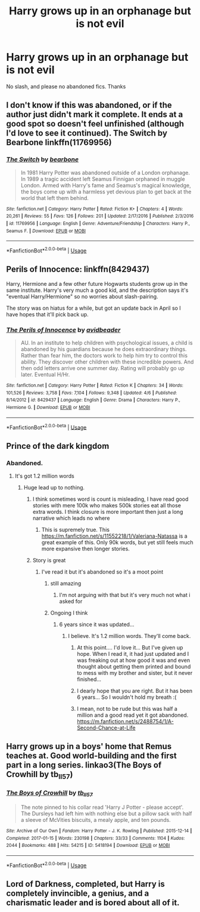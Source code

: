 #+TITLE: Harry grows up in an orphanage but is not evil

* Harry grows up in an orphanage but is not evil
:PROPERTIES:
:Author: randomthrowasay0101
:Score: 24
:DateUnix: 1592557387.0
:DateShort: 2020-Jun-19
:FlairText: Request
:END:
No slash, and please no abandoned fics. Thanks


** I don't know if this was abandoned, or if the author just didn't mark it complete. It ends at a good spot so doesn't feel unfinished (although I'd love to see it continued). The Switch by Bearbone linkffn(11769956)
:PROPERTIES:
:Author: JennaSayquah
:Score: 2
:DateUnix: 1592620499.0
:DateShort: 2020-Jun-20
:END:

*** [[https://www.fanfiction.net/s/11769956/1/][*/The Switch/*]] by [[https://www.fanfiction.net/u/5483138/bearbone][/bearbone/]]

#+begin_quote
  In 1981 Harry Potter was abandoned outside of a London orphanage. In 1989 a tragic accident left Seamus Finnigan orphaned in muggle London. Armed with Harry's fame and Seamus's magical knowledge, the boys come up with a harmless yet devious plan to get back at the world that left them behind.
#+end_quote

^{/Site/:} ^{fanfiction.net} ^{*|*} ^{/Category/:} ^{Harry} ^{Potter} ^{*|*} ^{/Rated/:} ^{Fiction} ^{K+} ^{*|*} ^{/Chapters/:} ^{4} ^{*|*} ^{/Words/:} ^{20,261} ^{*|*} ^{/Reviews/:} ^{55} ^{*|*} ^{/Favs/:} ^{126} ^{*|*} ^{/Follows/:} ^{201} ^{*|*} ^{/Updated/:} ^{2/17/2016} ^{*|*} ^{/Published/:} ^{2/3/2016} ^{*|*} ^{/id/:} ^{11769956} ^{*|*} ^{/Language/:} ^{English} ^{*|*} ^{/Genre/:} ^{Adventure/Friendship} ^{*|*} ^{/Characters/:} ^{Harry} ^{P.,} ^{Seamus} ^{F.} ^{*|*} ^{/Download/:} ^{[[http://www.ff2ebook.com/old/ffn-bot/index.php?id=11769956&source=ff&filetype=epub][EPUB]]} ^{or} ^{[[http://www.ff2ebook.com/old/ffn-bot/index.php?id=11769956&source=ff&filetype=mobi][MOBI]]}

--------------

*FanfictionBot*^{2.0.0-beta} | [[https://github.com/tusing/reddit-ffn-bot/wiki/Usage][Usage]]
:PROPERTIES:
:Author: FanfictionBot
:Score: 1
:DateUnix: 1592620516.0
:DateShort: 2020-Jun-20
:END:


** Perils of Innocence: linkffn(8429437)

Harry, Hermione and a few other future Hogwarts students grow up in the same institute. Harry's very much a good kid, and the description says it's "eventual Harry/Hermione" so no worries about slash-pairing.

The story was on hiatus for a while, but got an update back in April so I have hopes that it'll pick back up.
:PROPERTIES:
:Author: PsiGuy60
:Score: 4
:DateUnix: 1592589842.0
:DateShort: 2020-Jun-19
:END:

*** [[https://www.fanfiction.net/s/8429437/1/][*/The Perils of Innocence/*]] by [[https://www.fanfiction.net/u/901792/avidbeader][/avidbeader/]]

#+begin_quote
  AU. In an institute to help children with psychological issues, a child is abandoned by his guardians because he does extraordinary things. Rather than fear him, the doctors work to help him try to control this ability. They discover other children with these incredible powers. And then odd letters arrive one summer day. Rating will probably go up later. Eventual H/Hr.
#+end_quote

^{/Site/:} ^{fanfiction.net} ^{*|*} ^{/Category/:} ^{Harry} ^{Potter} ^{*|*} ^{/Rated/:} ^{Fiction} ^{K} ^{*|*} ^{/Chapters/:} ^{34} ^{*|*} ^{/Words/:} ^{101,526} ^{*|*} ^{/Reviews/:} ^{3,758} ^{*|*} ^{/Favs/:} ^{7,104} ^{*|*} ^{/Follows/:} ^{9,348} ^{*|*} ^{/Updated/:} ^{4/6} ^{*|*} ^{/Published/:} ^{8/14/2012} ^{*|*} ^{/id/:} ^{8429437} ^{*|*} ^{/Language/:} ^{English} ^{*|*} ^{/Genre/:} ^{Drama} ^{*|*} ^{/Characters/:} ^{Harry} ^{P.,} ^{Hermione} ^{G.} ^{*|*} ^{/Download/:} ^{[[http://www.ff2ebook.com/old/ffn-bot/index.php?id=8429437&source=ff&filetype=epub][EPUB]]} ^{or} ^{[[http://www.ff2ebook.com/old/ffn-bot/index.php?id=8429437&source=ff&filetype=mobi][MOBI]]}

--------------

*FanfictionBot*^{2.0.0-beta} | [[https://github.com/tusing/reddit-ffn-bot/wiki/Usage][Usage]]
:PROPERTIES:
:Author: FanfictionBot
:Score: 1
:DateUnix: 1592589862.0
:DateShort: 2020-Jun-19
:END:


** Prince of the dark kingdom
:PROPERTIES:
:Author: mystictutor
:Score: 3
:DateUnix: 1592560317.0
:DateShort: 2020-Jun-19
:END:

*** Abandoned.
:PROPERTIES:
:Author: randomthrowasay0101
:Score: 11
:DateUnix: 1592560445.0
:DateShort: 2020-Jun-19
:END:

**** It's got 1.2 million words
:PROPERTIES:
:Author: mystictutor
:Score: 2
:DateUnix: 1592560502.0
:DateShort: 2020-Jun-19
:END:

***** Huge lead up to nothing.
:PROPERTIES:
:Author: randomthrowasay0101
:Score: 17
:DateUnix: 1592560605.0
:DateShort: 2020-Jun-19
:END:

****** I think sometimes word is count is misleading, I have read good stories with mere 100k who makes 500k stories eat all those extra words. I think closure is more important then just a long narrative which leads no where
:PROPERTIES:
:Author: chasing7clouds
:Score: 12
:DateUnix: 1592568676.0
:DateShort: 2020-Jun-19
:END:

******* This is supremely true. This [[https://m.fanfiction.net/s/11552218/1/Valeriana-Natassa]] is a great example of this. Only 90k words, but yet still feels much more expansive then longer stories.
:PROPERTIES:
:Author: CuriousLurkerPresent
:Score: 2
:DateUnix: 1592582487.0
:DateShort: 2020-Jun-19
:END:


****** Story is great
:PROPERTIES:
:Author: mystictutor
:Score: 3
:DateUnix: 1592560641.0
:DateShort: 2020-Jun-19
:END:

******* I've read it but it's abandoned so it's a moot point
:PROPERTIES:
:Author: randomthrowasay0101
:Score: 13
:DateUnix: 1592560680.0
:DateShort: 2020-Jun-19
:END:

******** still amazing
:PROPERTIES:
:Author: Po_poy
:Score: 4
:DateUnix: 1592560768.0
:DateShort: 2020-Jun-19
:END:

********* I'm not arguing with that but it's very much not what i asked for
:PROPERTIES:
:Author: randomthrowasay0101
:Score: 14
:DateUnix: 1592560838.0
:DateShort: 2020-Jun-19
:END:


******** Ongoing I think
:PROPERTIES:
:Author: mystictutor
:Score: 2
:DateUnix: 1592560822.0
:DateShort: 2020-Jun-19
:END:

********* 6 years since it was updated...
:PROPERTIES:
:Author: randomthrowasay0101
:Score: 9
:DateUnix: 1592560850.0
:DateShort: 2020-Jun-19
:END:

********** I believe. It's 1.2 million words. They'll come back.
:PROPERTIES:
:Author: mystictutor
:Score: 4
:DateUnix: 1592560909.0
:DateShort: 2020-Jun-19
:END:

*********** At this point.... I'd love it... But I've given up hope. When I read it, it had just updated and I was freaking out at how good it was and even thought about getting them printed and bound to mess with my brother and sister, but it never finished...
:PROPERTIES:
:Author: Epwydadlan1
:Score: 6
:DateUnix: 1592568732.0
:DateShort: 2020-Jun-19
:END:


*********** I dearly hope that you are right. But it has been 6 years... So I wouldn't hold my breath :(
:PROPERTIES:
:Author: klutzycoffeefreak
:Score: 2
:DateUnix: 1592575623.0
:DateShort: 2020-Jun-19
:END:


*********** I mean, not to be rude but this was half a million and a good read yet it got abandoned. [[https://m.fanfiction.net/s/2488754/1/A-Second-Chance-at-Life]]
:PROPERTIES:
:Author: CuriousLurkerPresent
:Score: 1
:DateUnix: 1592583142.0
:DateShort: 2020-Jun-19
:END:


** Harry grows up in a boys' home that Remus teaches at. Good world-building and the first part in a long series. linkao3(The Boys of Crowhill by tb_ll57)
:PROPERTIES:
:Author: Snegurochkaa
:Score: 1
:DateUnix: 1592613207.0
:DateShort: 2020-Jun-20
:END:

*** [[https://archiveofourown.org/works/5418194][*/The Boys of Crowhill/*]] by [[https://www.archiveofourown.org/users/tb_ll57/pseuds/tb_ll57][/tb_ll57/]]

#+begin_quote
  The note pinned to his collar read 'Harry J Potter - please accept'. The Dursleys had left him with nothing else but a pillow sack with half a sleeve of McVities biscuits, a mealy apple, and ten pounds.
#+end_quote

^{/Site/:} ^{Archive} ^{of} ^{Our} ^{Own} ^{*|*} ^{/Fandom/:} ^{Harry} ^{Potter} ^{-} ^{J.} ^{K.} ^{Rowling} ^{*|*} ^{/Published/:} ^{2015-12-14} ^{*|*} ^{/Completed/:} ^{2017-01-15} ^{*|*} ^{/Words/:} ^{230198} ^{*|*} ^{/Chapters/:} ^{33/33} ^{*|*} ^{/Comments/:} ^{1104} ^{*|*} ^{/Kudos/:} ^{2044} ^{*|*} ^{/Bookmarks/:} ^{488} ^{*|*} ^{/Hits/:} ^{54215} ^{*|*} ^{/ID/:} ^{5418194} ^{*|*} ^{/Download/:} ^{[[https://archiveofourown.org/downloads/5418194/The%20Boys%20of%20Crowhill.epub?updated_at=1592016475][EPUB]]} ^{or} ^{[[https://archiveofourown.org/downloads/5418194/The%20Boys%20of%20Crowhill.mobi?updated_at=1592016475][MOBI]]}

--------------

*FanfictionBot*^{2.0.0-beta} | [[https://github.com/tusing/reddit-ffn-bot/wiki/Usage][Usage]]
:PROPERTIES:
:Author: FanfictionBot
:Score: 1
:DateUnix: 1592613220.0
:DateShort: 2020-Jun-20
:END:


** Lord of Darkness, completed, but Harry is completely invincible, a genius, and a charismatic leader and is bored about all of it.
:PROPERTIES:
:Author: HypeRoyal
:Score: 0
:DateUnix: 1592573342.0
:DateShort: 2020-Jun-19
:END:
